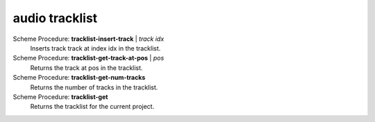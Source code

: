 ==================================
audio tracklist
==================================

Scheme Procedure: **tracklist-insert-track** | *track idx*
   Inserts track track at index idx in the tracklist.


Scheme Procedure: **tracklist-get-track-at-pos** | *pos*
   Returns the track at pos in the tracklist.


Scheme Procedure: **tracklist-get-num-tracks**
   Returns the number of tracks in the tracklist.


Scheme Procedure: **tracklist-get**
   Returns the tracklist for the current project.


